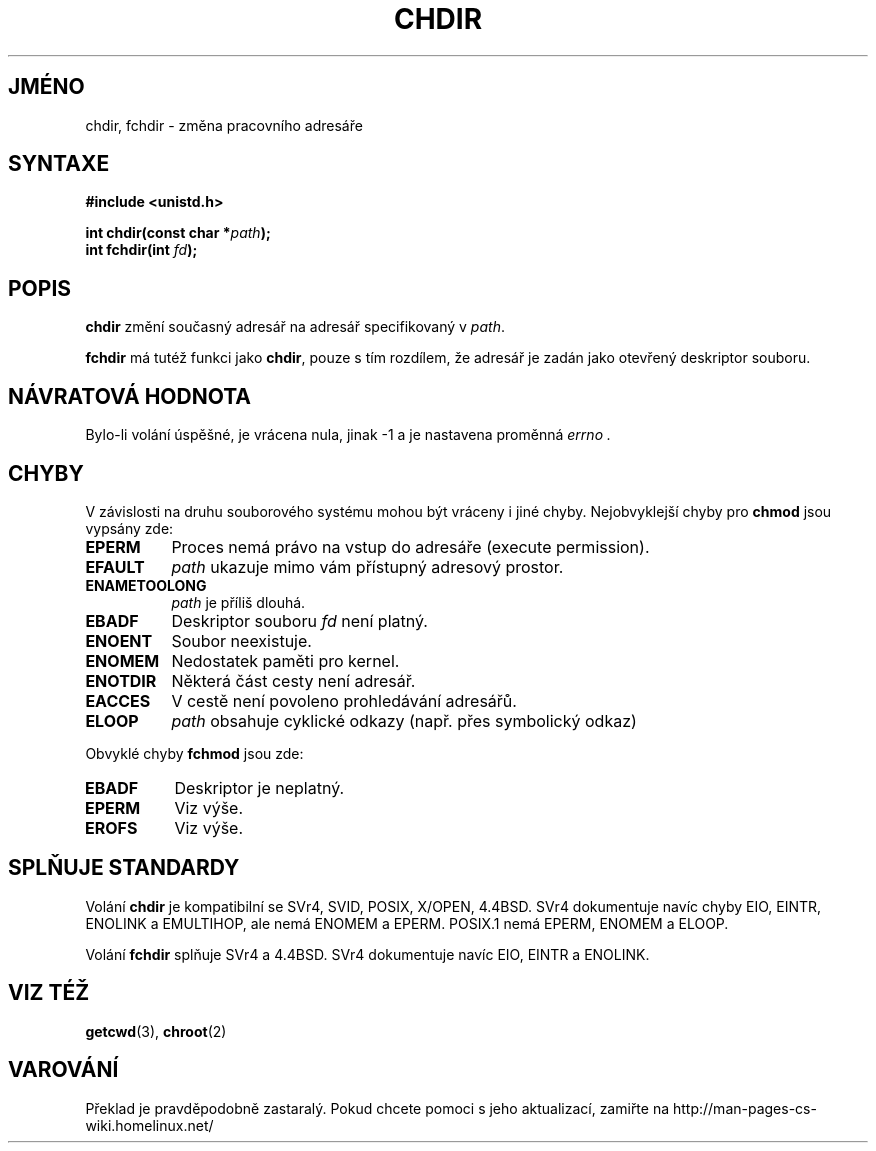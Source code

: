 .TH CHDIR 2 "21. března 1997" "Linux 1.2.4" "Linux - příručka Programátora"
.do hla cs
.do hpf hyphen.cs
.SH JMÉNO
chdir, fchdir \- změna pracovního adresáře
.SH SYNTAXE
.B #include <unistd.h>
.sp
.BI "int chdir(const char *" path );
.br
.BI "int fchdir(int " fd ");"
.SH POPIS
.B chdir
změní současný adresář na adresář specifikovaný v 
.IR path .
.PP
.B fchdir
má tutéž funkci jako
.BR chdir ,
pouze s tím rozdílem, že adresář je zadán jako otevřený deskriptor souboru.
.SH "NÁVRATOVÁ HODNOTA"
Bylo-li volání úspěšné, je vrácena nula, jinak \-1 a je nastavena proměnná
.I errno .
.SH CHYBY
V závislosti na druhu souborového systému mohou být vráceny i jiné chyby.
Nejobvyklejší chyby pro
.B chmod
jsou vypsány zde:
.TP 0.8i
.B EPERM
Proces nemá právo na vstup do adresáře (execute permission).
.TP
.B EFAULT
.I path
ukazuje mimo vám přístupný adresový prostor.
.TP
.B ENAMETOOLONG
.I path
je příliš dlouhá.
.TP
.B EBADF
Deskriptor souboru
.I fd
není platný.
.TP
.B ENOENT
Soubor neexistuje.
.TP
.B ENOMEM
Nedostatek paměti pro kernel.
.TP
.B ENOTDIR
Některá část cesty není adresář.
.TP
.B EACCES
V cestě není povoleno prohledávání adresářů.
.TP
.B ELOOP
.I path
obsahuje cyklické odkazy (např. přes symbolický odkaz)
.PP
Obvyklé chyby 
.B fchmod
jsou zde:
.TP 0.8i
.B EBADF
Deskriptor je neplatný.
.TP
.B EPERM
Viz výše.
.TP
.B EROFS
Viz výše.
.SH "SPLŇUJE STANDARDY"
Volání 
.B chdir
je kompatibilní se SVr4, SVID, POSIX, X/OPEN, 4.4BSD.  SVr4 dokumentuje
navíc chyby EIO, EINTR, ENOLINK a EMULTIHOP, ale nemá ENOMEM a EPERM.
POSIX.1 nemá EPERM, ENOMEM a ELOOP.

Volání
.B fchdir
splňuje SVr4 a 4.4BSD. SVr4 dokumentuje navíc EIO, EINTR a ENOLINK.
.SH "VIZ TÉŽ"
.BR getcwd "(3), " chroot (2)
.SH VAROVÁNÍ
Překlad je pravděpodobně zastaralý. Pokud chcete pomoci s jeho aktualizací, zamiřte na http://man-pages-cs-wiki.homelinux.net/

